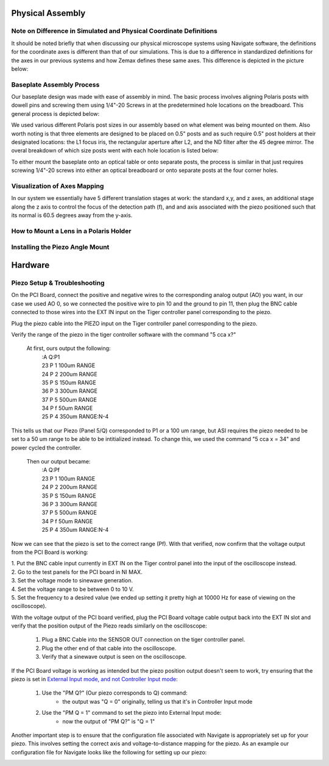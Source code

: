 .. _process-home:

###############################
Physical Assembly
###############################

Note on Difference in Simulated and Physical Coordinate Definitions
______________________________

It should be noted briefly that when discussing our physical microscope systems using Navigate software, the definitions
for the coordinate axes is different than that of our simulations. This is due to a difference in standardized
definitions for the axes in our previous systems and how Zemax defines these same axes. This difference is depicted in
the picture below:

.. image:: Images/CoordinateSchemeChange.png
    :align: center
    :alt: Difference in coordinate axes for simulation and physical setup

Baseplate Assembly Process
______________________________


Our baseplate design was made with ease of assembly in mind. The basic process involves aligning Polaris posts with
dowell pins and screwing them using 1/4"-20 Screws in at the predetermined hole locations on the breadboard.
This general process is depicted below:

.. image:: Images/BaseplateAssembly.png
    :align: center
    :alt: General process to place posts on baseplate

We used various different Polaris post sizes in our assembly based on what element was being mounted on them.
Also worth noting is that three elements are designed to be placed on 0.5" posts and as such require 0.5" post holders at
their designated locations: the L1 focus iris, the rectangular aperture after L2, and the ND filter after the 45 degree mirror.
The overal breakdown of which size posts went with each hole location is listed below:

.. image:: Images/PostHeightBreakdown.png
    :align: center
    :alt: Schematic of which holes use which post heights

To either mount the baseplate onto an optical table or onto separate posts, the process is similar in that
just requires screwing 1/4"-20 screws into either an optical breadboard or onto separate posts at the four corner holes.

.. image:: Images/BaseplateAssembly_Corners.png
    :align: center
    :alt: General process to place posts on baseplate corners

Visualization of Axes Mapping
______________________________


In our system we essentially have 5 different translation stages at work: the standard x,y, and z axes, an additional
stage along the z axis to control the focus of the detection path (f), and and axis associated with the piezo positioned
such that its normal is 60.5 degrees away from the y-axis.

.. image:: Images/PhysicalAxesMaps.png
    :align: center
    :alt: Layout of how the axis of the system are mapped

How to Mount a Lens in a Polaris Holder
______________________________


Installing the Piezo Angle Mount
______________________________

###############################
Hardware
###############################

Piezo Setup & Troubleshooting
______________________________

On the PCI Board, connect the positive and negative wires  to the corresponding analog output (AO) you want, in our case
we used AO 0, so we connected the positive wire to pin 10 and the ground to pin 11, then plug the BNC cable connected to
those wires into the EXT IN input on the Tiger controller panel corresponding to the piezo.

.. image:: Images/DevicePinouts.png
    :align: center
    :alt: How to find the Device Pinout panel

Plug the piezo cable into the PIEZO input on the Tiger controller panel corresponding to the piezo.

Verify the range of the piezo in the tiger controller software with the command "5 cca x?"

    At first, ours output the following:
        | :A  Q:P1
        | 23 P 1 100um RANGE
        | 24 P 2 200um RANGE
        | 35 P S 150um RANGE
        | 36 P 3 300um RANGE
        | 37 P 5 500um RANGE
        | 34 P f 50um RANGE
        | 25 P 4 350um RANGE:N-4

This tells us that our Piezo (Panel 5/Q) corresponded to P1 or a 100 um range, but ASI requires the piezo needed to be
set to  a 50 um range to be able to be intitialized instead. To change this, we used the command "5 cca x = 34" and
power cycled the controller.

    Then our output became:
       | :A  Q:Pf
       | 23 P 1 100um RANGE
       | 24 P 2 200um RANGE
       | 35 P S 150um RANGE
       | 36 P 3 300um RANGE
       | 37 P 5 500um RANGE
       | 34 P f 50um RANGE
       | 25 P 4 350um RANGE:N-4

Now we can see that the piezo is set to the correct range (Pf).
With that verified, now confirm that the voltage output from the PCI Board is working:

| 1. Put the BNC cable input currently in EXT IN on the Tiger control panel into the input of the oscilloscope instead.
| 2. Go to the test panels for the PCI board in NI MAX.

.. image:: Images/TestPanels.png
    :align: center
    :alt: How to find the Test Panels panel

| 3. Set the voltage mode to sinewave generation.
| 4. Set the voltage range to be between 0 to 10 V.
| 5. Set the frequency to a desired value (we ended up setting it pretty high at 10000 Hz for ease of viewing on the oscilloscope).
.. image:: Images/TestPanelConfiguration.png
    :align: center
    :alt: How to find the Test Panels panel

With the voltage output of the PCI board verified, plug the PCI Board voltage cable output back into the EXT IN slot and
verify that the position output of the Piezo reads similarly on the oscilloscope:
    1. Plug a BNC Cable into the SENSOR OUT connection on the tiger controller panel.
    2. Plug the other end of that cable into the oscilloscope.
    3. Verify that a sinewave output is seen on the oscilloscope.

If the PCI Board voltage is working as intended but the piezo position output doesn't seem to work, try ensuring that
the piezo is set in `External Input mode, and not Controller Input mode <https://asiimaging.com/docs/commands/pm>`_:
    1. Use the "PM Q?" (Our piezo corresponds to Q) command:
        - the output was "Q = 0" originally, telling us that it's in Controller Input mode
    2. Use the "PM Q = 1" command to set the piezo into External Input mode:
        - now the output of "PM Q?" is "Q = 1"

Another important step is to ensure that the configuration file associated with Navigate is appropriately set up for your piezo.
This involves setting the correct axis and voltage-to-distance mapping for the piezo. As an example our configuration file
for Navigate looks like the following for setting up our piezo:

.. image:: Images/Piezo_Config.png
    :align: center
    :alt: How to find the Test Panels panel
